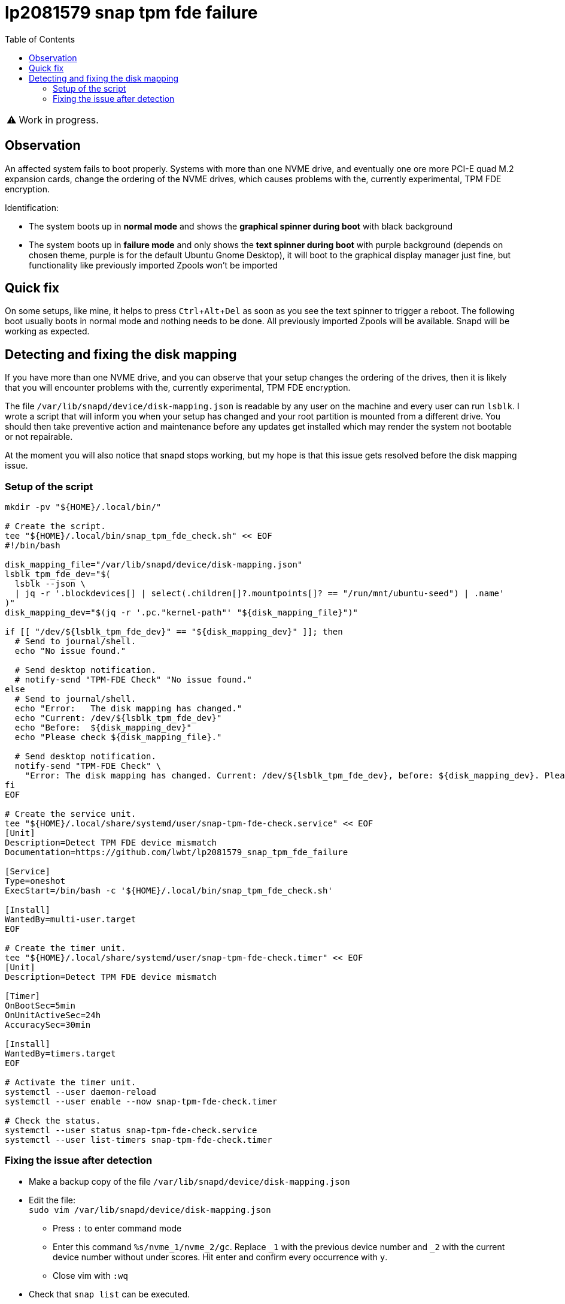 = lp2081579 snap tpm fde failure
:hide-uri-scheme:
// Enable keyboard macros
:experimental:
:toc:
:toclevels: 4
:icons: font
:note-caption: ℹ️
:tip-caption: 💡
:warning-caption: ⚠️
:caution-caption: 🔥
:important-caption: ❗

// cspell:ignore NVME mountpoints oneshot nvme Zpools bootable

WARNING: Work in progress.

== Observation

An affected system fails to boot properly.
Systems with more than one NVME drive, and eventually one ore more PCI-E quad M.2 expansion cards,
change the ordering of the NVME drives, which causes problems with the, currently experimental, TPM FDE encryption.

Identification:

- The system boots up in *normal mode* and shows the *graphical spinner during boot* with black background
- The system boots up in *failure mode* and only shows the *text spinner during boot* with purple background
  (depends on chosen theme, purple is for the default Ubuntu Gnome Desktop),
  it will boot to the graphical display manager just fine, but functionality like previously imported Zpools won't be imported

== Quick fix

On some setups, like mine, it helps to press kbd:[Ctrl+Alt+Del] as soon as you see the text spinner to trigger a reboot.
The following boot usually boots in normal mode and nothing needs to be done.
All previously imported Zpools will be available.
Snapd will be working as expected.

== Detecting and fixing the disk mapping

If you have more than one NVME drive, and you can observe that your setup changes the ordering of the drives,
then it is likely that you will encounter problems with the, currently experimental, TPM FDE encryption.

The file `/var/lib/snapd/device/disk-mapping.json` is readable by any user on the machine and every user can run `lsblk`.
I wrote a script that will inform you when your setup has changed and your root partition is mounted from a different drive.
You should then take preventive action and maintenance before any updates get installed which may render the system not bootable or not repairable.

At the moment you will also notice that snapd stops working, but my hope is that this issue gets resolved before the disk mapping issue.

=== Setup of the script

[source,bash]
----
mkdir -pv "${HOME}/.local/bin/"

# Create the script.
tee "${HOME}/.local/bin/snap_tpm_fde_check.sh" << EOF
#!/bin/bash

disk_mapping_file="/var/lib/snapd/device/disk-mapping.json"
lsblk_tpm_fde_dev="$(
  lsblk --json \
  | jq -r '.blockdevices[] | select(.children[]?.mountpoints[]? == "/run/mnt/ubuntu-seed") | .name'
)"
disk_mapping_dev="$(jq -r '.pc."kernel-path"' "${disk_mapping_file}")"

if [[ "/dev/${lsblk_tpm_fde_dev}" == "${disk_mapping_dev}" ]]; then
  # Send to journal/shell.
  echo "No issue found."

  # Send desktop notification.
  # notify-send "TPM-FDE Check" "No issue found."
else
  # Send to journal/shell.
  echo "Error:   The disk mapping has changed."
  echo "Current: /dev/${lsblk_tpm_fde_dev}"
  echo "Before:  ${disk_mapping_dev}"
  echo "Please check ${disk_mapping_file}."

  # Send desktop notification.
  notify-send "TPM-FDE Check" \
    "Error: The disk mapping has changed. Current: /dev/${lsblk_tpm_fde_dev}, before: ${disk_mapping_dev}. Please check ${disk_mapping_file}."
fi
EOF

# Create the service unit.
tee "${HOME}/.local/share/systemd/user/snap-tpm-fde-check.service" << EOF
[Unit]
Description=Detect TPM FDE device mismatch
Documentation=https://github.com/lwbt/lp2081579_snap_tpm_fde_failure

[Service]
Type=oneshot
ExecStart=/bin/bash -c '${HOME}/.local/bin/snap_tpm_fde_check.sh'

[Install]
WantedBy=multi-user.target
EOF

# Create the timer unit.
tee "${HOME}/.local/share/systemd/user/snap-tpm-fde-check.timer" << EOF
[Unit]
Description=Detect TPM FDE device mismatch

[Timer]
OnBootSec=5min
OnUnitActiveSec=24h
AccuracySec=30min

[Install]
WantedBy=timers.target
EOF

# Activate the timer unit.
systemctl --user daemon-reload
systemctl --user enable --now snap-tpm-fde-check.timer

# Check the status.
systemctl --user status snap-tpm-fde-check.service
systemctl --user list-timers snap-tpm-fde-check.timer
----

=== Fixing the issue after detection

* Make a backup copy of the file `/var/lib/snapd/device/disk-mapping.json`
* Edit the file: +
  `sudo vim /var/lib/snapd/device/disk-mapping.json`
** Press `:` to enter command mode
** Enter this command `%s/nvme_1/nvme_2/gc`.
   Replace `_1` with the previous device number and `_2` with the current device number without under scores.
   Hit enter and confirm every occurrence with `y`.
** Close vim with `:wq`
* Check that `snap list` can be executed.
** If it does not execute within a few seconds check `systemctl --failed` and further investigate or restart failed units.

[TIP]
====
Ubuntu started to ship `vim-tiny` by default, you might want to install and use
the full vim package (the command stays the same) or another editor that is
safe to use with administrative privileges and with which you are comfortable
with.
====

[IMPORTANT]
====
The full script can automatically fix the file when `fix` is provided as the first parameter.
While this is the most comfortable way, it is also a risk, because you are changing data of a publicly not well documented file.
I recommend to always check the modifications made and if the data structure has changed.
====
